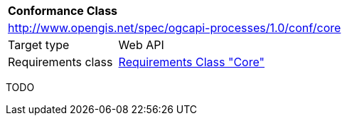 [[ats_job-collection]]
[cols="1,4",width="90%"]
|===
2+|*Conformance Class*
2+|http://www.opengis.net/spec/ogcapi-processes/1.0/conf/core
|Target type |Web API
|Requirements class |<<rc_core,Requirements Class "Core">>
|===

TODO
